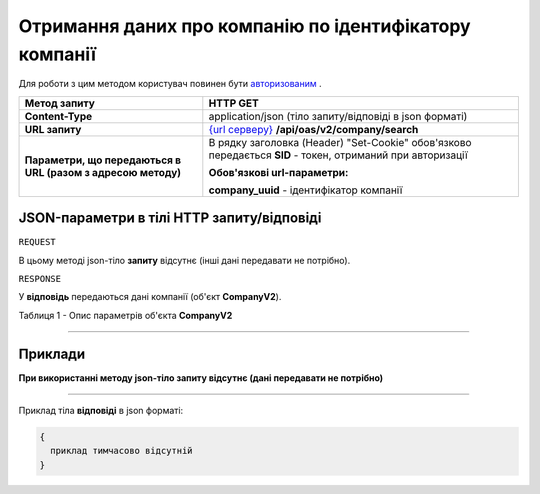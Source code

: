 ##########################################################################################################################
**Отримання даних про компанію по ідентифікатору компанії**
##########################################################################################################################

Для роботи з цим методом користувач повинен бути `авторизованим <https://wiki.edi-n.com/uk/latest/integration_2_0/API/Authorization.html>`__ .

+--------------------------------------------------------------+---------------------------------------------------------------------------------------------------------------------+
|                       **Метод запиту**                       |                                                    **HTTP GET**                                                     |
+==============================================================+=====================================================================================================================+
| **Content-Type**                                             | application/json (тіло запиту/відповіді в json форматі)                                                             |
+--------------------------------------------------------------+---------------------------------------------------------------------------------------------------------------------+
| **URL запиту**                                               | `{url серверу} <https://wiki.edi-n.com/uk/latest/API_ETTN/API_ETTN_list.html#url>`__ **/api/oas/v2/company/search** |
+--------------------------------------------------------------+---------------------------------------------------------------------------------------------------------------------+
| **Параметри, що передаються в URL (разом з адресою методу)** | В рядку заголовка (Header) "Set-Cookie" обов'язково передається **SID** - токен, отриманий при авторизації          |
|                                                              |                                                                                                                     |
|                                                              | **Обов'язкові url-параметри:**                                                                                      |
|                                                              |                                                                                                                     |
|                                                              | **company_uuid** - ідентифікатор компанії                                                                           |
+--------------------------------------------------------------+---------------------------------------------------------------------------------------------------------------------+

**JSON-параметри в тілі HTTP запиту/відповіді**
*******************************************************************

``REQUEST``

В цьому методі json-тіло **запиту** відсутнє (інші дані передавати не потрібно).

``RESPONSE``

У **відповідь** передаються дані компанії (об'єкт **CompanyV2**).

Таблиця 1 - Опис параметрів об'єкта **CompanyV2**

.. csv-table:: 
  :file: for_csv/CompanyV2.csv
  :widths:  1, 12, 41
  :header-rows: 1
  :stub-columns: 0

--------------

**Приклади**
*****************

**При використанні методу json-тіло запиту відсутнє (дані передавати не потрібно)**

--------------

Приклад тіла **відповіді** в json форматі: 

.. code:: ruby

  {
    приклад тимчасово відсутній
  }




